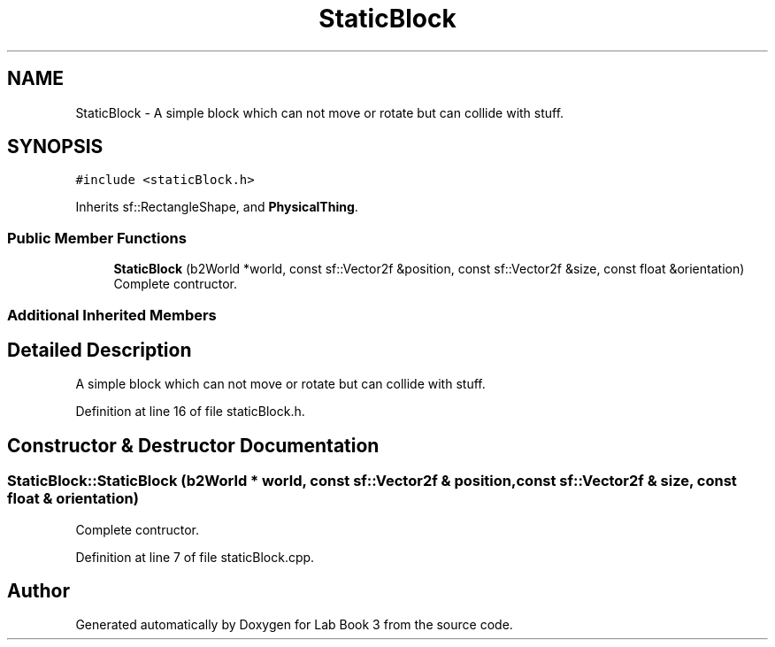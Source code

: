 .TH "StaticBlock" 3 "Fri Apr 30 2021" "Lab Book 3" \" -*- nroff -*-
.ad l
.nh
.SH NAME
StaticBlock \- A simple block which can not move or rotate but can collide with stuff\&.  

.SH SYNOPSIS
.br
.PP
.PP
\fC#include <staticBlock\&.h>\fP
.PP
Inherits sf::RectangleShape, and \fBPhysicalThing\fP\&.
.SS "Public Member Functions"

.in +1c
.ti -1c
.RI "\fBStaticBlock\fP (b2World *world, const sf::Vector2f &position, const sf::Vector2f &size, const float &orientation)"
.br
.RI "Complete contructor\&. "
.in -1c
.SS "Additional Inherited Members"
.SH "Detailed Description"
.PP 
A simple block which can not move or rotate but can collide with stuff\&. 
.PP
Definition at line 16 of file staticBlock\&.h\&.
.SH "Constructor & Destructor Documentation"
.PP 
.SS "StaticBlock::StaticBlock (b2World * world, const sf::Vector2f & position, const sf::Vector2f & size, const float & orientation)"

.PP
Complete contructor\&. 
.PP
Definition at line 7 of file staticBlock\&.cpp\&.

.SH "Author"
.PP 
Generated automatically by Doxygen for Lab Book 3 from the source code\&.
